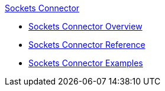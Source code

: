.xref:index.adoc[Sockets Connector]
* xref:index.adoc[Sockets Connector Overview]
* xref:sockets-documentation.adoc[Sockets Connector Reference]
* xref:sockets-connector-examples.adoc[Sockets Connector Examples]
